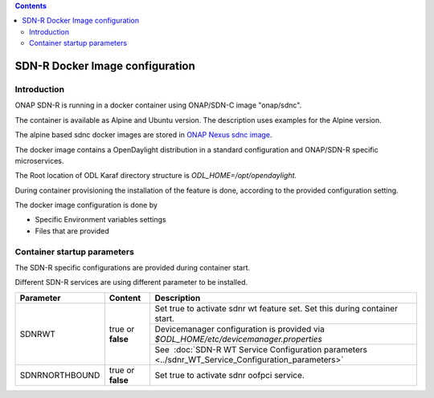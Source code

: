 .. This work is licensed under a Creative Commons Attribution 4.0 International License.
.. SPDX-License-Identifier: CC-BY-4.0
.. Copyright (C) 2020 highstreet technologies and others

.. contents::
   :depth: 3
..

SDN-R Docker Image configuration
================================

Introduction
~~~~~~~~~~~~

ONAP SDN-R is running in a docker container using ONAP/SDN-C image
"onap/sdnc".

The container is available as Alpine and Ubuntu version. The description
uses examples for the Alpine version.

The alpine based sdnc docker images are stored in \ `ONAP Nexus sdnc
image <https://nexus3.onap.org:10001/v2/onap/sdnc-image/tags/list>`__.

The docker image contains a OpenDaylight distribution in a standard
configuration and ONAP/SDN-R specific microservices.

The Root location of ODL Karaf directory structure
is \ *ODL\_HOME=/opt/opendaylight.*

During container provisioning the installation of the feature is done,
according to the provided configuration setting.

The docker image configuration is done by

-  Specific Environment variables settings

-  Files that are provided

Container startup parameters
~~~~~~~~~~~~~~~~~~~~~~~~~~~~

The SDN-R specific configurations are provided during container start. 

Different SDN-R services are using different parameter to be installed.

+----------------+-------------------+-----------------------------------------------------------------------------------------------------+
| Parameter      | Content           | Description                                                                                         |
+================+===================+=====================================================================================================+
| SDNRWT         | true or **false** | Set true to activate sdnr wt feature set. Set this during container start.                          |
+                +                   +-----------------------------------------------------------------------------------------------------+
|                |                   | Devicemanager configuration is provided via *$ODL_HOME/etc/devicemanager.properties*                |
+                +                   +-----------------------------------------------------------------------------------------------------+
|                |                   | See  :doc:`SDN-R WT Service Configuration parameters <../sdnr_WT_Service_Configuration_parameters>` |
+----------------+-------------------+-----------------------------------------------------------------------------------------------------+
| SDNRNORTHBOUND | true or **false** | Set true to activate sdnr oofpci service.                                                           |
+----------------+-------------------+-----------------------------------------------------------------------------------------------------+



